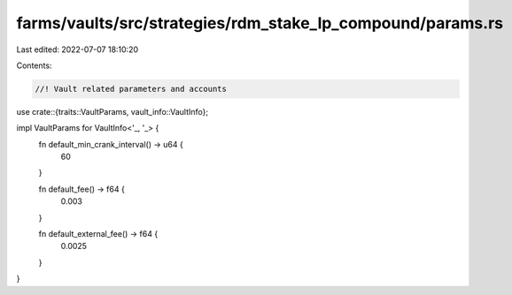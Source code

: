 farms/vaults/src/strategies/rdm_stake_lp_compound/params.rs
===========================================================

Last edited: 2022-07-07 18:10:20

Contents:

.. code-block:: rs

    //! Vault related parameters and accounts

use crate::{traits::VaultParams, vault_info::VaultInfo};

impl VaultParams for VaultInfo<'_, '_> {
    fn default_min_crank_interval() -> u64 {
        60
    }

    fn default_fee() -> f64 {
        0.003
    }

    fn default_external_fee() -> f64 {
        0.0025
    }
}


